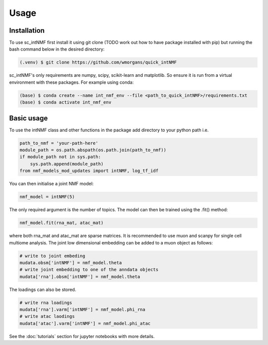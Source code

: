 Usage
=====

.. _installation:

Installation
------------

To use sc_intNMF first install it using git clone (TODO work out how to have
package installed with pip) but running the bash command below in the desired
directory:

.. code-block:: console

    (.venv) $ git clone https://github.com/wmorgans/quick_intNMF

sc_intNMF's only requirements are numpy, scipy, scikit-learn and matplotlib.
So ensure it is run from a virtual environment with these packages. For example
using conda:

.. code-block:: console

    (base) $ conda create --name int_nmf_env --file <path_to_quick_intNMF>/requirements.txt
    (base) $ conda activate int_nmf_env

Basic usage
-----------

To use the intNMF class and other functions in the package add directory to your
python path i.e.

.. code-block:: python

    path_to_nmf = 'your-path-here'
    module_path = os.path.abspath(os.path.join(path_to_nmf))
    if module_path not in sys.path:
        sys.path.append(module_path)
    from nmf_models_mod_updates import intNMF, log_tf_idf

You can then initialise a joint NMF model:

.. code-block:: python

    nmf_model = intNMF(5)

The only required argument is the number of topics. The model can then be
trained using the .fit() method:

.. code-block:: python

    nmf_model.fit(rna_mat, atac_mat)

where both rna_mat and atac_mat are sparse matrices. It is recommended to use
muon and scanpy for single cell multiome analysis. The joint low dimensional
embedding can be added to a muon object as follows:

.. code-block:: python

    # write to joint embeding
    mudata.obsm['intNMF'] = nmf_model.theta
    # write joint embedding to one of the anndata objects
    mudata['rna'].obsm['intNMF'] = nmf_model.theta

The loadings can also be stored.

.. code-block:: python

    # write rna loadings
    mudata['rna'].varm['intNMF'] = nmf_model.phi_rna
    # write atac laodings
    mudata['atac'].varm['intNMF'] = nmf_model.phi_atac

See the :doc:`tutorials` section for jupyter notebooks with more details.
